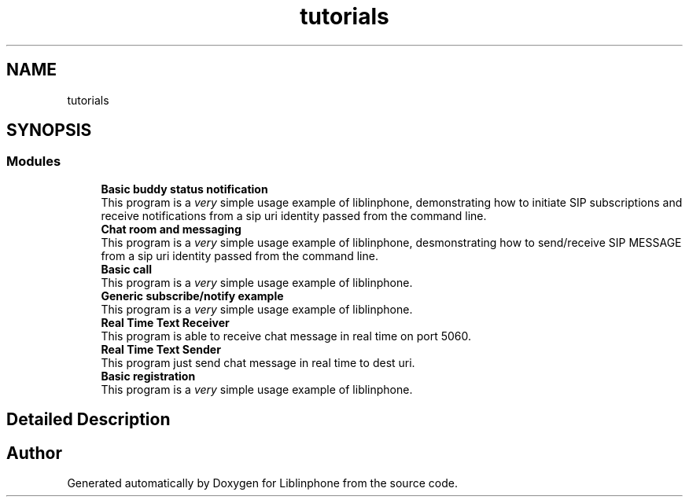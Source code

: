 .TH "tutorials" 3 "Thu Dec 14 2017" "Version 3.12.0" "Liblinphone" \" -*- nroff -*-
.ad l
.nh
.SH NAME
tutorials
.SH SYNOPSIS
.br
.PP
.SS "Modules"

.in +1c
.ti -1c
.RI "\fBBasic buddy status notification\fP"
.br
.RI "This program is a \fIvery\fP simple usage example of liblinphone, demonstrating how to initiate SIP subscriptions and receive notifications from a sip uri identity passed from the command line\&. "
.ti -1c
.RI "\fBChat room and messaging\fP"
.br
.RI "This program is a \fIvery\fP simple usage example of liblinphone, desmonstrating how to send/receive SIP MESSAGE from a sip uri identity passed from the command line\&. "
.ti -1c
.RI "\fBBasic call\fP"
.br
.RI "This program is a \fIvery\fP simple usage example of liblinphone\&. "
.ti -1c
.RI "\fBGeneric subscribe/notify example\fP"
.br
.RI "This program is a \fIvery\fP simple usage example of liblinphone\&. "
.ti -1c
.RI "\fBReal Time Text Receiver\fP"
.br
.RI "This program is able to receive chat message in real time on port 5060\&. "
.ti -1c
.RI "\fBReal Time Text Sender\fP"
.br
.RI "This program just send chat message in real time to dest uri\&. "
.ti -1c
.RI "\fBBasic registration\fP"
.br
.RI "This program is a \fIvery\fP simple usage example of liblinphone\&. "
.in -1c
.SH "Detailed Description"
.PP 

.SH "Author"
.PP 
Generated automatically by Doxygen for Liblinphone from the source code\&.
